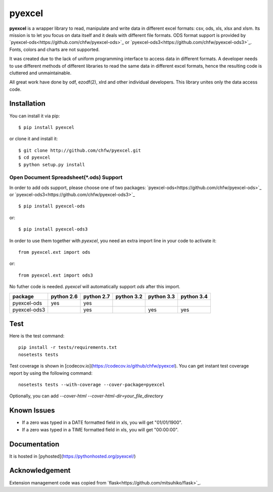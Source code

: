 ========
pyexcel 
========

.. image:: https://api.travis-ci.org/chfw/pyexcel.png
    :target: http://travis-ci.org/chfw/pyexcel

.. image:: https://codecov.io/github/chfw/pyexcel/coverage.png
    :target: https://codecov.io/github/chfw/pyexcel

.. image:: https://readthedocs.org/projects/pyexcel/badge/?version=latest
    :target: https://readthedocs.org/projects/pyexcel/?badge=latest

.. image:: https://pypip.in/d/pyexcel/badge.png
    :target: https://pypi.python.org/pypi/pyexcel

**pyexcel** is a wrapper library to read, manipulate and write data in different excel formats: csv, ods, xls, xlsx and xlsm. Its mission is to let you focus on data itself and it deals with different file formats. ODS format support is provided by `pyexcel-ods<https://github.com/chfw/pyexcel-ods>`_ or `pyexcel-ods3<https://github.com/chfw/pyexcel-ods3>`_. Fonts, colors and charts are not supported.

It was created due to the lack of uniform programming interface to access data in different formats. A developer needs to use different methods of different libraries to read the same data in different excel formats, hence the resulting code is cluttered and unmaintainable.

All great work have done by odf, ezodf(2), xlrd and other individual developers. This library unites only the data access code.

Installation
============
You can install it via pip::

    $ pip install pyexcel


or clone it and install it::


    $ git clone http://github.com/chfw/pyexcel.git
    $ cd pyexcel
    $ python setup.py install


Open Document Spreadsheet(*.ods) Support
-----------------------------------------

In order to add ods support, please choose one of two packages: `pyexcel-ods<https://github.com/chfw/pyexcel-ods>`_ or `pyexcel-ods3<https://github.com/chfw/pyexcel-ods3>`_ ::

    $ pip install pyexcel-ods

or::

    $ pip install pyexcel-ods3


In order to use them together with `pyexcel`, you need an extra import line in your code to activate it::

    from pyexcel.ext import ods

or::

    from pyexcel.ext import ods3

No futher code is needed. `pyexcel` will automatically support *ods* after this import.

============ ========== ========== ========== ========== ==========
package      python 2.6 python 2.7 python 3.2 python 3.3 python 3.4
============ ========== ========== ========== ========== ==========
pyexcel-ods  yes	    yes	   	   	   
pyexcel-ods3 		    yes                   yes        yes		   		      		   	 		   
============ ========== ========== ========== ========== ==========

Test 
=====

Here is the test command::

    pip install -r tests/requirements.txt
    nosetests tests


Test coverage is shown in [codecov.io](https://codecov.io/github/chfw/pyexcel). You can get instant test coverage report by using the following command::

    nosetests tests --with-coverage --cover-package=pyexcel


Optionally, you can add `--cover-html --cover-html-dir=your_file_directory`

Known Issues
=============

* If a zero was typed in a DATE formatted field in xls, you will get "01/01/1900".
* If a zero was typed in a TIME formatted field in xls, you will get "00:00:00".

Documentation
=============

It is hosted in [pyhosted](https://pythonhosted.org/pyexcel/)

Acknowledgement
===============

Extension management code was copied from `flask<https://github.com/mitsuhiko/flask>`_. 
